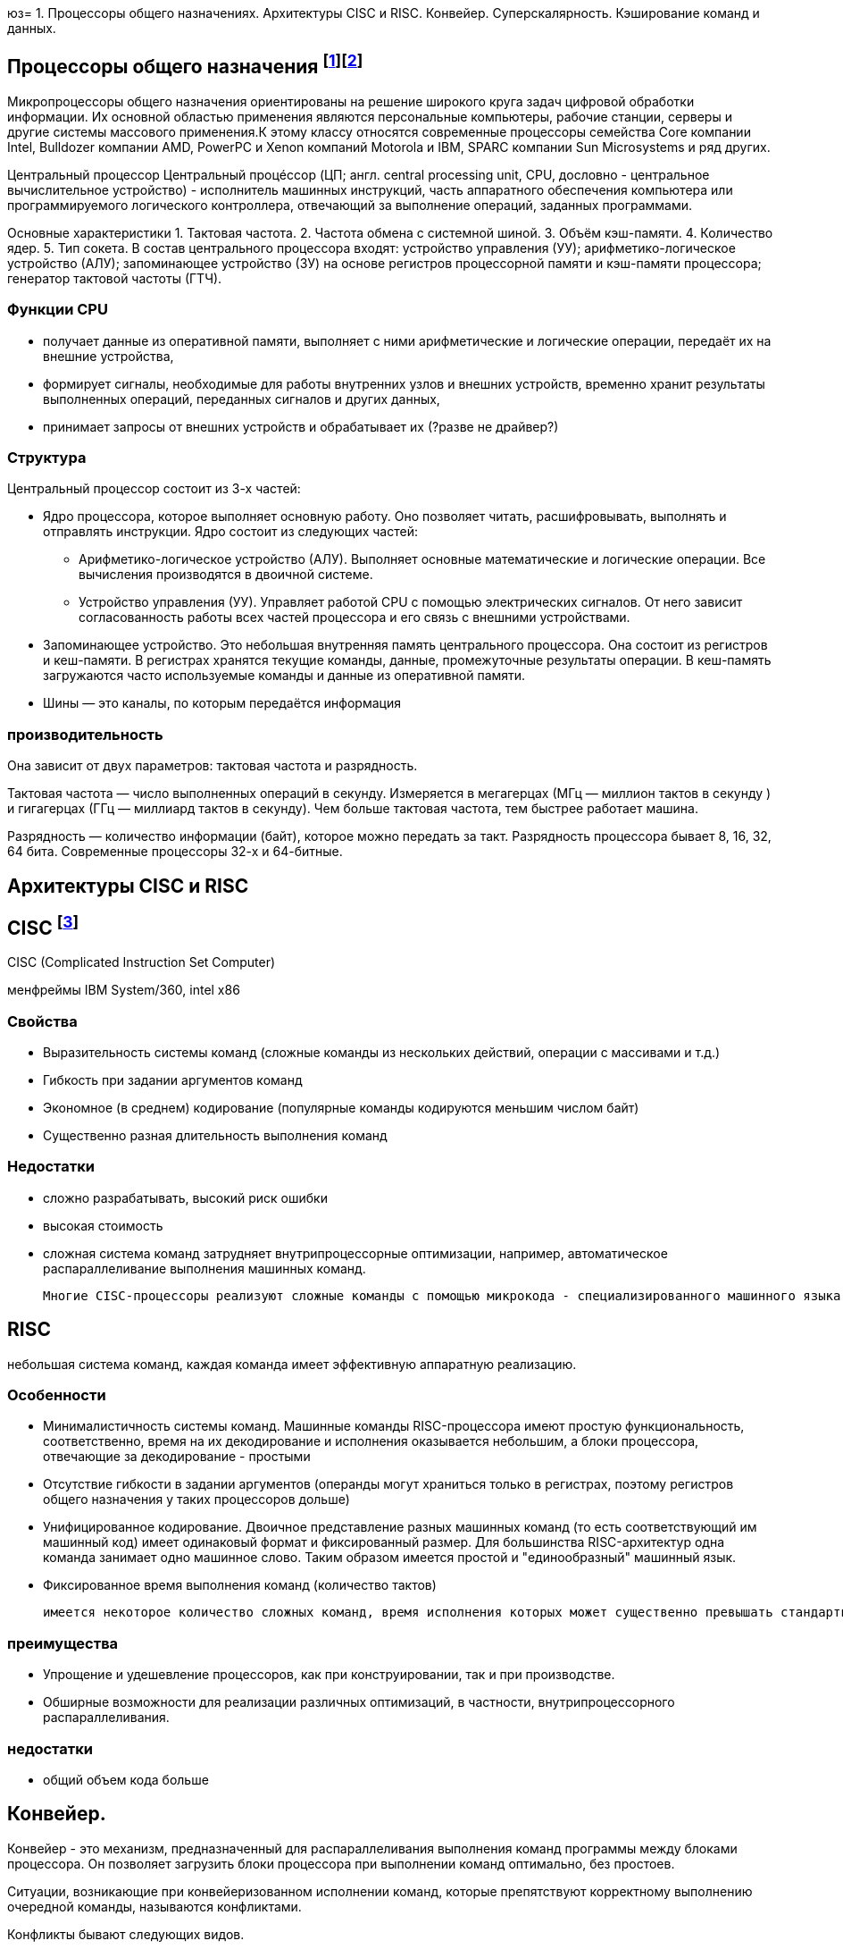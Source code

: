 юз= 1. Процессоры общего назначениях. Архитектуры CISC и RISC. Конвейер. Суперскалярность. Кэширование команд и данных.

== Процессоры общего назначения footnote:[https://www.reg.ru/blog/chto-takoe-protsessor-cpu/]footnote:[https://intuit.ru/studies/courses/13849/1246/lecture/32768]

Микропроцессоры общего назначения ориентированы на решение широкого круга задач цифровой обработки информации. Их основной областью применения являются персональные компьютеры, рабочие станции, серверы и другие системы массового применения.К этому классу относятся современные процессоры семейства Core компании Intel, Bulldozer компании AMD, PowerPC и Xenon компаний Motorola и IBM, SPARC компании Sun Microsystems и ряд других.


Центральный процессор
Центральный процéссоp (ЦП; англ. central processing unit, CPU, дословно - центральное вычислительное устройство) - исполнитель машинных инструкций, часть аппаратного обеспечения компьютера или программируемого логического контроллера, отвечающий за выполнение операций, заданных программами.

Основные характеристики
1. Тактовая частота.
2. Частота обмена с системной шиной.
3. Объём кэш-памяти.
4. Количество ядер.
5. Тип сокета.
В состав центрального процессора входят:
устройство управления (УУ);
арифметико-логическое устройство (АЛУ);
запоминающее устройство (ЗУ) на основе регистров процессорной памяти и кэш-памяти процессора;
генератор тактовой частоты (ГТЧ).

=== Функции CPU

* получает данные из оперативной памяти, выполняет с ними арифметические и логические операции, передаёт их на внешние устройства,

* формирует сигналы, необходимые для работы внутренних узлов и внешних устройств,
временно хранит результаты выполненных операций, переданных сигналов и других данных,

* принимает запросы от внешних устройств и обрабатывает их (?разве не драйвер?)


===  Структура

Центральный процессор состоит из 3-х частей:

* Ядро процессора, которое выполняет основную работу. Оно позволяет читать, расшифровывать, выполнять и отправлять инструкции. Ядро состоит из следующих частей:

** Арифметико-логическое устройство (АЛУ). Выполняет основные математические и логические операции. Все вычисления производятся в двоичной системе.

** Устройство управления (УУ). Управляет работой CPU с помощью электрических сигналов. От него зависит согласованность работы всех частей процессора и его связь с внешними устройствами.


* Запоминающее устройство. Это небольшая внутренняя память центрального процессора. Она состоит из регистров и кеш-памяти. В регистрах хранятся текущие команды, данные, промежуточные результаты операции. В кеш-память загружаются часто используемые команды и данные из оперативной памяти. 

* Шины ― это каналы, по которым передаётся информация

 
=== производительность

Она зависит от двух параметров: тактовая частота и разрядность.

Тактовая частота ― число выполненных операций в секунду. Измеряется в мегагерцах (МГц — миллион тактов в секунду ) и гигагерцах (ГГц — миллиард тактов в секунду). Чем больше тактовая частота, тем быстрее работает машина.

Разрядность ― количество информации (байт), которое можно передать за такт. Разрядность процессора бывает 8, 16, 32, 64 бита. Современные процессоры 32-х и 64-битные.

== Архитектуры CISC и RISC 

== CISC footnote:[https://intuit.ru/studies/courses/13849/1246/lecture/32769]
CISC (Complicated Instruction Set Computer)

менфреймы IBM System/360, intel x86

=== Свойства 

* Выразительность системы команд (сложные команды из нескольких действий, операции с массивами и т.д.)
* Гибкость при задании аргументов команд 
* Экономное (в среднем) кодирование (популярные команды кодируются меньшим числом байт) 
* Существенно разная длительность выполнения команд

=== Недостатки
[minuses]
* сложно разрабатывать, высокий риск ошибки 
* высокая стоимость 
* сложная система команд затрудняет внутрипроцессорные оптимизации, например, автоматическое распараллеливание выполнения машинных команд.

 Многие CISC-процессоры реализуют сложные команды с помощью микрокода - специализированного машинного языка, позволяющего задавать последовательность действий (микроопераций), выполняемую одной машинной командой процессора. Таким образом команды CISC-процессоров оказываются настолько сложными, что их приходится описывать при помощи дополнительного машинного языка, который исполняется специализированным процессором внутри процессора.
 

== RISC 
небольшая система команд, каждая команда имеет эффективную аппаратную реализацию.

=== Особенности 
* Минималистичность системы команд. Машинные команды RISC-процессора имеют простую функциональность, соответственно, время на их декодирование и исполнения оказывается небольшим, а блоки процессора, отвечающие за декодирование - простыми
* Отсутствие гибкости в задании аргументов (операнды могут храниться только в регистрах, поэтому регистров общего назначения у таких процессоров дольше)
* Унифицированное кодирование. Двоичное представление разных машинных команд (то есть соответствующий им машинный код) имеет одинаковый формат и фиксированный размер. Для большинства RISC-архитектур одна команда занимает одно машинное слово. Таким образом имеется простой и "единообразный" машинный язык.
* Фиксированное время выполнения команд (количество тактов)

 имеется некоторое количество сложных команд, время исполнения которых может существенно превышать стандартное, например, умножение и деление. Эти операции сложнее, чем сложение и вычитание: они требуют выполнения большого количества сдвигов, сложений/вычитаний и различных проверок. Поскольку такие команды выбиваются из стройной концепции RISC, для их реализации применяют специальные приёмы. В частности, команда деления исполняется асинхронно - само деление далее выполняется отдельным специальным блоком процессора, в то время как сам процессор исполняет другие команды. При этом исполняемая программа "знает", через сколько тактов деление завершится, и также знает, где (в каких регистрах) будут расположены частное и остаток от деления.

=== преимущества
* Упрощение и удешевление процессоров, как при конструировании, так и при производстве.
* Обширные возможности для реализации различных оптимизаций, в частности, внутрипроцессорного распараллеливания.

=== недостатки 
* общий объем кода больше

== Конвейер. 
Конвейер - это механизм, предназначенный для распараллеливания выполнения команд программы между блоками процессора. Он позволяет загрузить блоки процессора при выполнении команд оптимально, без простоев.

Ситуации, возникающие при конвейеризованном исполнении команд, которые препятствуют корректному выполнению очередной команды, называются конфликтами.

Конфликты бывают следующих видов.

1. Конфликт по данным между зависимыми машинными командами заключается в том, что на конвейере одновременно находятся на разных стадиях выполнения команды, которые могут быть корректно исполнены лишь строго последовательно.

2. Конфликт по ресурсам возникает в ситуации, когда двум командам на конвейере одновременно нужен доступ к какому-либо блоку процессора, с которым в один момент времени может работать только одна команда.

3. Конфликт по управлению заключается в том, что следующая команда на конвейере является условным переходом, но условие для него ещё не вычислено предыдущей командой и не понятно, какую ветку условного оператора следует загружать на конвейер.


Выделим следующие подходы к обработке конфликтов.

1. Статическое переупорядочивание машинных команд при компиляции программ с языков высокого уровня в машинный код.

2. "Разнесение" конфликтующих команд при компиляции на безопасное расстояние друг от друга с помощью вставки необходимого количества специальной команды NOP (No Operation). Команда NOP ничего не делает, но замедляет работу программы на один такт, в некоторых процессорах - и на большее число тактов.

3. Динамическая обработка конфликтов во время исполнения программы - идентификация и разрешение конфликтов выполняется в момент выполнения программы. При этом процессор задерживает выполнение зависимых команд (как, например, Intel 80486), а также самостоятельно переупорядочивает команды, чтобы исключить конфликты с минимизацией потери времени (так действуют процессор Intel Pentium и последующие процессоры семейств Intel x86).

== Суперскалярность. 

Суперскалярность - возможность одновременно выполнять несколько машинных команд за счёт наличия в процессоре нескольких однотипных функциональных блоков (арифметико-логических устройств, математических сопроцессоров и т.д.) 

 В семействе Intel x86 первым процессором, где была реализована суперскалярность, был процессор Intel Pentium (1993 год). Этот процессор содержал два арифметико-логических устройства, которые позволяли исполнять одновременно две соседние команды, если они не зависели друг от друга. При этом независимые команды одновременно обрабатывались двумя разными конвейерами. Для этого компиляторы стремились генерировать машинный код, соседние команды которого не зависели бы друг от друга.

== Кэширование команд и данных
???
